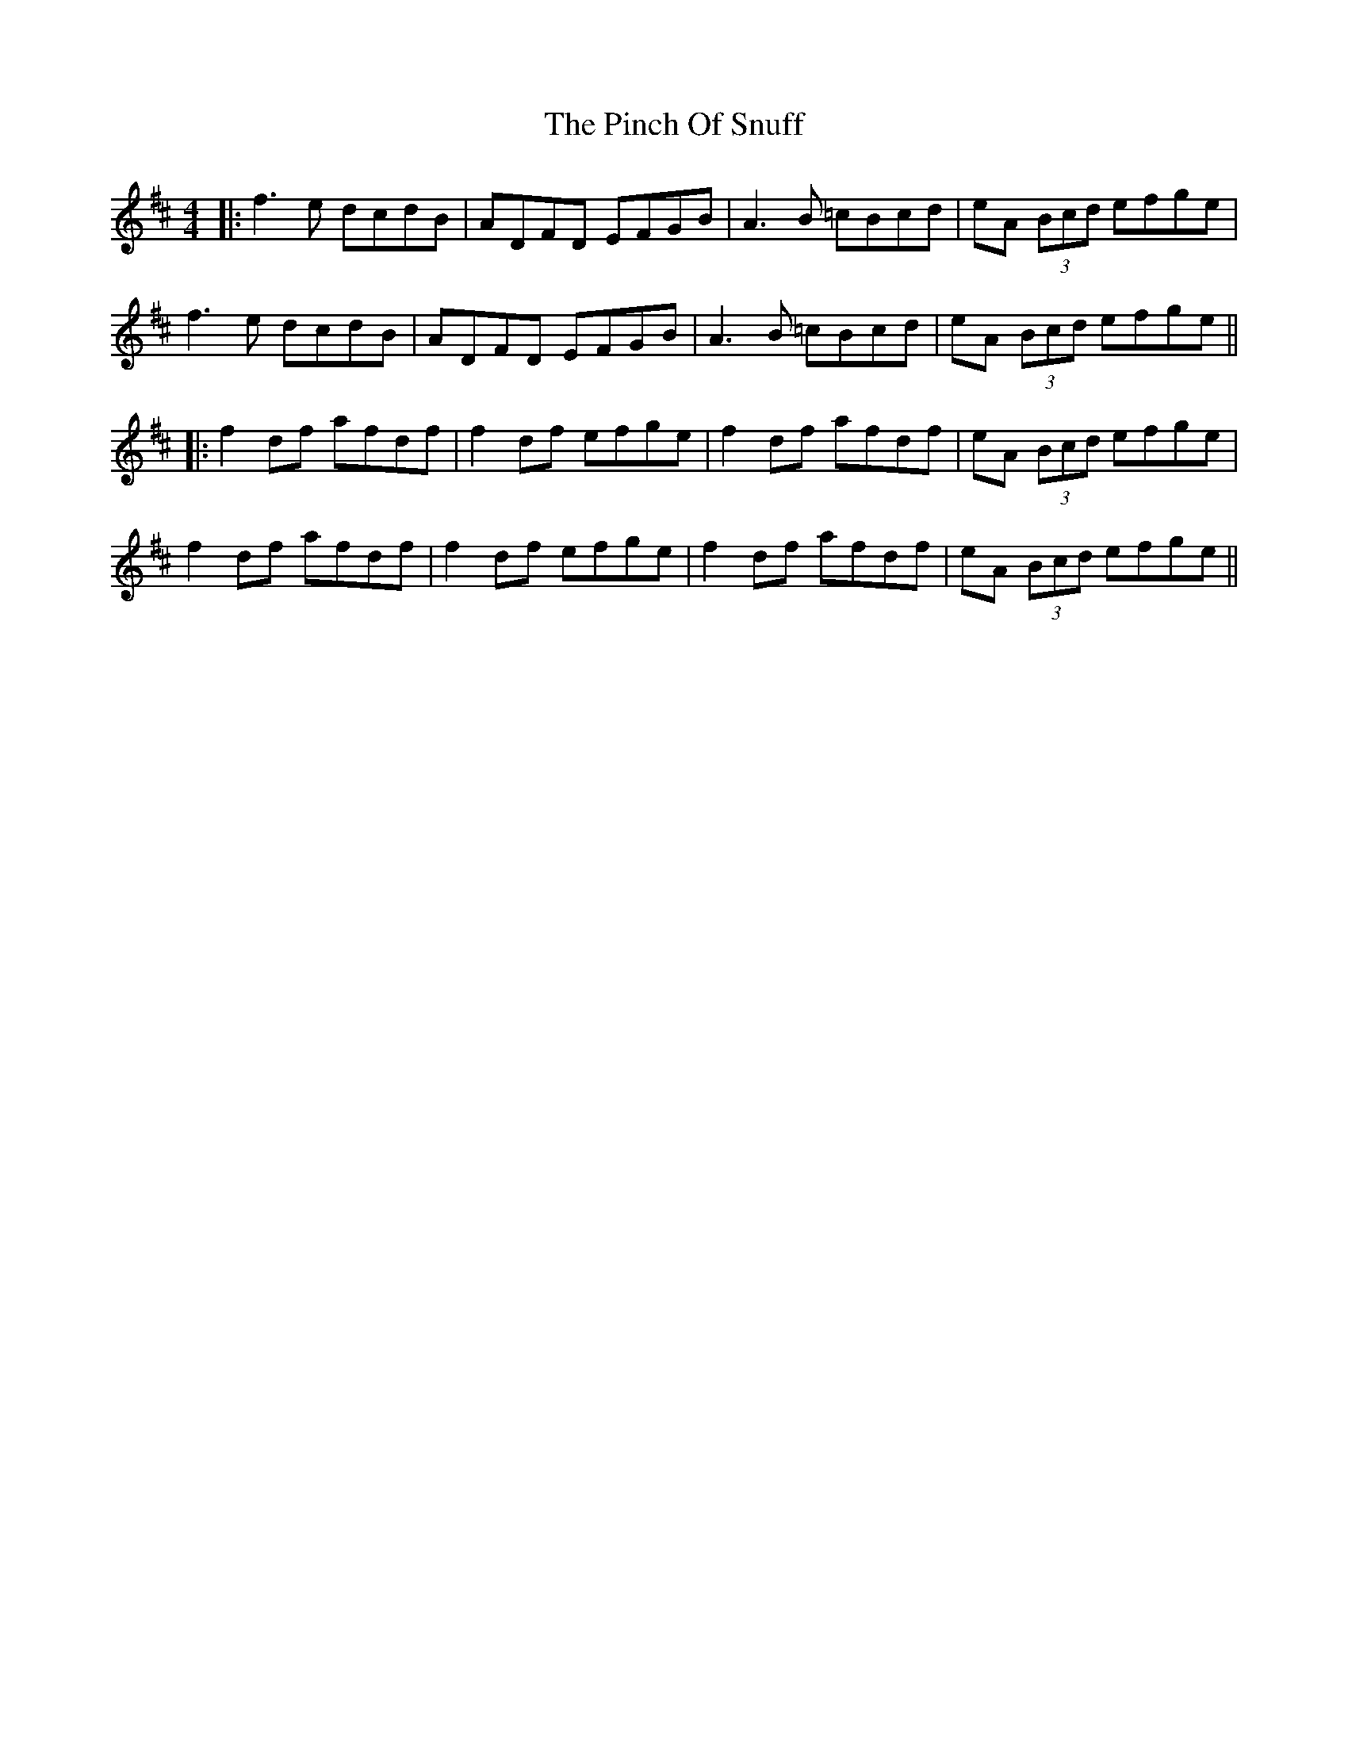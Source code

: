X: 6
T: Pinch Of Snuff, The
Z: JACKB
S: https://thesession.org/tunes/591#setting22355
R: reel
M: 4/4
L: 1/8
K: Dmaj
|:f3e dcdB | ADFD EFGB | A3B =cBcd | eA (3Bcd efge |
f3e dcdB | ADFD EFGB | A3B =cBcd | eA (3Bcd efge ||
|:f2 df afdf | f2 df efge | f2 df afdf | eA (3Bcd efge |
f2 df afdf | f2 df efge | f2 df afdf | eA (3Bcd efge ||
